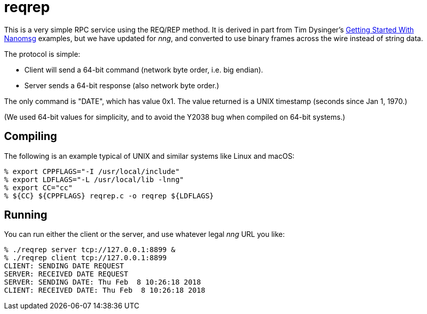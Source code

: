 = reqrep

This is a very simple RPC service using the REQ/REP method.
It is derived in part from Tim Dysinger's
http://nanomsg.org/gettingstarted/[Getting Started With Nanomsg]
examples, but we have updated for _nng_, and converted to use binary
frames across the wire instead of string data.

The protocol is simple:

* Client will send a 64-bit command (network byte order, i.e. big endian).
* Server sends a 64-bit response (also network byte order.)

The only command is "DATE", which has value 0x1.  The value returned is
a UNIX timestamp (seconds since Jan 1, 1970.)

(We used 64-bit values for simplicity, and to avoid the Y2038 bug when
compiled on 64-bit systems.)

== Compiling

The following is an example typical of UNIX and similar systems like
Linux and macOS:

[source, bash]
----
% export CPPFLAGS="-I /usr/local/include"
% export LDFLAGS="-L /usr/local/lib -lnng"
% export CC="cc"
% ${CC} ${CPPFLAGS} reqrep.c -o reqrep ${LDFLAGS}
----

== Running

You can run either the client or the server, and use whatever legal
_nng_ URL you like:

[source, bash]
----
% ./reqrep server tcp://127.0.0.1:8899 &
% ./reqrep client tcp://127.0.0.1:8899
CLIENT: SENDING DATE REQUEST
SERVER: RECEIVED DATE REQUEST
SERVER: SENDING DATE: Thu Feb  8 10:26:18 2018
CLIENT: RECEIVED DATE: Thu Feb  8 10:26:18 2018
----


